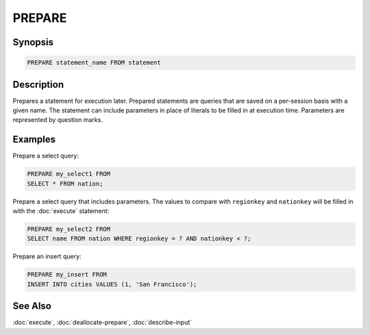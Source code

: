 =======
PREPARE
=======

Synopsis
--------

.. code-block:: none

    PREPARE statement_name FROM statement

Description
-----------

Prepares a statement for execution later. Prepared statements are queries that
are saved on a per-session basis with a given name. The statement can include
parameters in place of literals to be filled in at execution time. Parameters
are represented by question marks.

Examples
--------

Prepare a select query:

.. code-block:: sql

    PREPARE my_select1 FROM
    SELECT * FROM nation;

Prepare a select query that includes parameters. The values to compare with
``regionkey`` and ``nationkey`` will be filled in with the :doc:`execute` statement:

.. code-block:: sql

    PREPARE my_select2 FROM
    SELECT name FROM nation WHERE regionkey = ? AND nationkey < ?;

Prepare an insert query:

.. code-block:: sql

    PREPARE my_insert FROM
    INSERT INTO cities VALUES (1, 'San Francisco');


See Also
--------

:doc:`execute`, :doc:`deallocate-prepare`, :doc:`describe-input`
